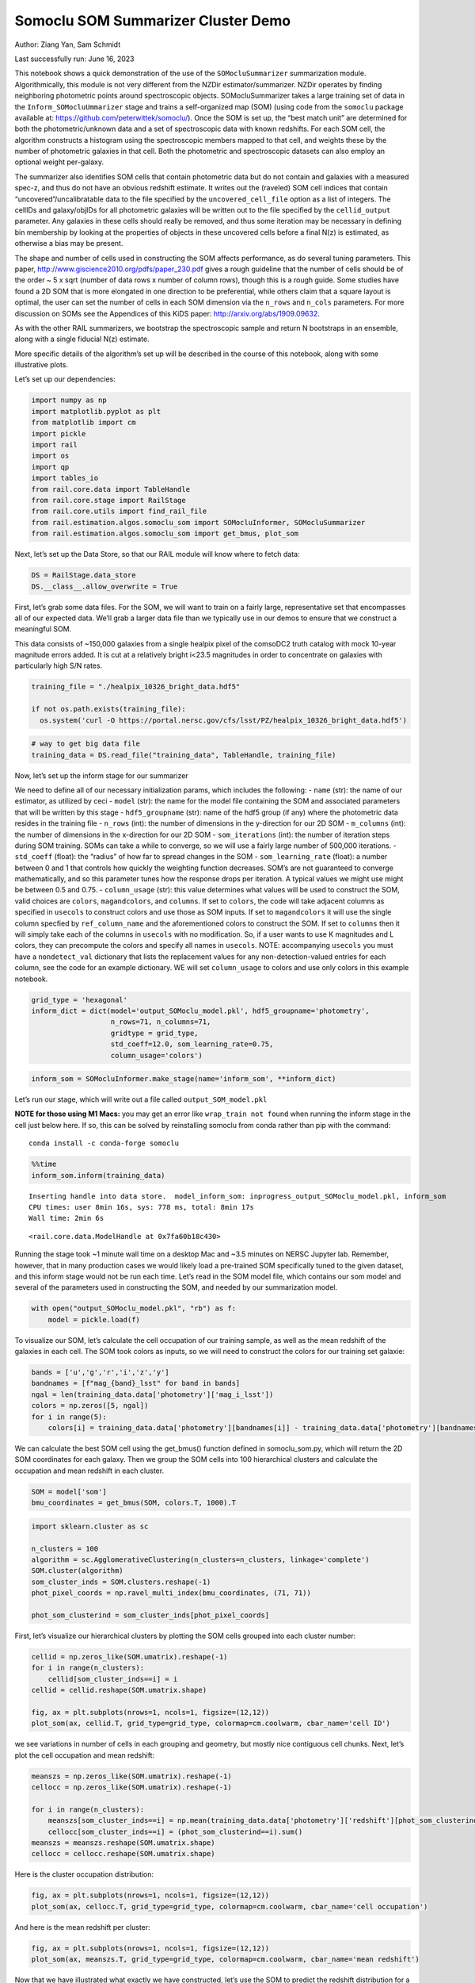 Somoclu SOM Summarizer Cluster Demo
===================================

Author: Ziang Yan, Sam Schmidt

Last successfully run: June 16, 2023

This notebook shows a quick demonstration of the use of the
``SOMocluSummarizer`` summarization module. Algorithmically, this module
is not very different from the NZDir estimator/summarizer. NZDir
operates by finding neighboring photometric points around spectroscopic
objects. SOMocluSummarizer takes a large training set of data in the
``Inform_SOMocluUmmarizer`` stage and trains a self-organized map (SOM)
(using code from the ``somoclu`` package available at:
https://github.com/peterwittek/somoclu/). Once the SOM is set up, the
“best match unit” are determined for both the photometric/unknown data
and a set of spectroscopic data with known redshifts. For each SOM cell,
the algorithm constructs a histogram using the spectroscopic members
mapped to that cell, and weights these by the number of photometric
galaxies in that cell. Both the photometric and spectroscopic datasets
can also employ an optional weight per-galaxy.

The summarizer also identifies SOM cells that contain photometric data
but do not contain and galaxies with a measured spec-z, and thus do not
have an obvious redshift estimate. It writes out the (raveled) SOM cell
indices that contain “uncovered”/uncalibratable data to the file
specified by the ``uncovered_cell_file`` option as a list of integers.
The cellIDs and galaxy/objIDs for all photometric galaxies will be
written out to the file specified by the ``cellid_output`` parameter.
Any galaxies in these cells should really be removed, and thus some
iteration may be necessary in defining bin membership by looking at the
properties of objects in these uncovered cells before a final N(z) is
estimated, as otherwise a bias may be present.

The shape and number of cells used in constructing the SOM affects
performance, as do several tuning parameters. This paper,
http://www.giscience2010.org/pdfs/paper_230.pdf gives a rough guideline
that the number of cells should be of the order ~ 5 x sqrt (number of
data rows x number of column rows), though this is a rough guide. Some
studies have found a 2D SOM that is more elongated in one direction to
be preferential, while others claim that a square layout is optimal, the
user can set the number of cells in each SOM dimension via the
``n_rows`` and ``n_cols`` parameters. For more discussion on SOMs see
the Appendices of this KiDS paper: http://arxiv.org/abs/1909.09632.

As with the other RAIL summarizers, we bootstrap the spectroscopic
sample and return N bootstraps in an ensemble, along with a single
fiducial N(z) estimate.

More specific details of the algorithm’s set up will be described in the
course of this notebook, along with some illustrative plots.

Let’s set up our dependencies:

.. code:: ipython3

    import numpy as np
    import matplotlib.pyplot as plt
    from matplotlib import cm
    import pickle
    import rail
    import os
    import qp
    import tables_io
    from rail.core.data import TableHandle
    from rail.core.stage import RailStage
    from rail.core.utils import find_rail_file
    from rail.estimation.algos.somoclu_som import SOMocluInformer, SOMocluSummarizer
    from rail.estimation.algos.somoclu_som import get_bmus, plot_som

Next, let’s set up the Data Store, so that our RAIL module will know
where to fetch data:

.. code:: ipython3

    DS = RailStage.data_store
    DS.__class__.allow_overwrite = True

First, let’s grab some data files. For the SOM, we will want to train on
a fairly large, representative set that encompasses all of our expected
data. We’ll grab a larger data file than we typically use in our demos
to ensure that we construct a meaningful SOM.

This data consists of ~150,000 galaxies from a single healpix pixel of
the comsoDC2 truth catalog with mock 10-year magnitude errors added. It
is cut at a relatively bright i<23.5 magnitudes in order to concentrate
on galaxies with particularly high S/N rates.

.. code:: ipython3

    training_file = "./healpix_10326_bright_data.hdf5"
    
    if not os.path.exists(training_file):
      os.system('curl -O https://portal.nersc.gov/cfs/lsst/PZ/healpix_10326_bright_data.hdf5')

.. code:: ipython3

    # way to get big data file
    training_data = DS.read_file("training_data", TableHandle, training_file)

Now, let’s set up the inform stage for our summarizer

We need to define all of our necessary initialization params, which
includes the following: - ``name`` (str): the name of our estimator, as
utilized by ceci - ``model`` (str): the name for the model file
containing the SOM and associated parameters that will be written by
this stage - ``hdf5_groupname`` (str): name of the hdf5 group (if any)
where the photometric data resides in the training file - ``n_rows``
(int): the number of dimensions in the y-direction for our 2D SOM -
``m_columns`` (int): the number of dimensions in the x-direction for our
2D SOM - ``som_iterations`` (int): the number of iteration steps during
SOM training. SOMs can take a while to converge, so we will use a fairly
large number of 500,000 iterations. - ``std_coeff`` (float): the
“radius” of how far to spread changes in the SOM - ``som_learning_rate``
(float): a number between 0 and 1 that controls how quickly the
weighting function decreases. SOM’s are not guaranteed to converge
mathematically, and so this parameter tunes how the response drops per
iteration. A typical values we might use might be between 0.5 and 0.75.
- ``column_usage`` (str): this value determines what values will be used
to construct the SOM, valid choices are ``colors``, ``magandcolors``,
and ``columns``. If set to ``colors``, the code will take adjacent
columns as specified in ``usecols`` to construct colors and use those as
SOM inputs. If set to ``magandcolors`` it will use the single column
specfied by ``ref_column_name`` and the aforementioned colors to
construct the SOM. If set to ``columns`` then it will simply take each
of the columns in ``usecols`` with no modification. So, if a user wants
to use K magnitudes and L colors, they can precompute the colors and
specify all names in ``usecols``. NOTE: accompanying ``usecols`` you
must have a ``nondetect_val`` dictionary that lists the replacement
values for any non-detection-valued entries for each column, see the
code for an example dictionary. WE will set ``column_usage`` to colors
and use only colors in this example notebook.

.. code:: ipython3

    grid_type = 'hexagonal'
    inform_dict = dict(model='output_SOMoclu_model.pkl', hdf5_groupname='photometry',
                       n_rows=71, n_columns=71, 
                       gridtype = grid_type,
                       std_coeff=12.0, som_learning_rate=0.75,
                       column_usage='colors')

.. code:: ipython3

    inform_som = SOMocluInformer.make_stage(name='inform_som', **inform_dict)

Let’s run our stage, which will write out a file called
``output_SOM_model.pkl``

**NOTE for those using M1 Macs:** you may get an error like
``wrap_train not found`` when running the inform stage in the cell just
below here. If so, this can be solved by reinstalling somoclu from conda
rather than pip with the command:

::

   conda install -c conda-forge somoclu

.. code:: ipython3

    %%time
    inform_som.inform(training_data)


.. parsed-literal::

    Inserting handle into data store.  model_inform_som: inprogress_output_SOMoclu_model.pkl, inform_som
    CPU times: user 8min 16s, sys: 778 ms, total: 8min 17s
    Wall time: 2min 6s




.. parsed-literal::

    <rail.core.data.ModelHandle at 0x7fa60b18c430>



Running the stage took ~1 minute wall time on a desktop Mac and ~3.5
minutes on NERSC Jupyter lab. Remember, however, that in many production
cases we would likely load a pre-trained SOM specifically tuned to the
given dataset, and this inform stage would not be run each time. Let’s
read in the SOM model file, which contains our som model and several of
the parameters used in constructing the SOM, and needed by our
summarization model.

.. code:: ipython3

    with open("output_SOMoclu_model.pkl", "rb") as f:
        model = pickle.load(f)

To visualize our SOM, let’s calculate the cell occupation of our
training sample, as well as the mean redshift of the galaxies in each
cell. The SOM took colors as inputs, so we will need to construct the
colors for our training set galaxie:

.. code:: ipython3

    bands = ['u','g','r','i','z','y']
    bandnames = [f"mag_{band}_lsst" for band in bands]
    ngal = len(training_data.data['photometry']['mag_i_lsst'])
    colors = np.zeros([5, ngal])
    for i in range(5):
        colors[i] = training_data.data['photometry'][bandnames[i]] - training_data.data['photometry'][bandnames[i+1]]

We can calculate the best SOM cell using the get_bmus() function defined
in somoclu_som.py, which will return the 2D SOM coordinates for each
galaxy. Then we group the SOM cells into 100 hierarchical clusters and
calculate the occupation and mean redshift in each cluster.

.. code:: ipython3

    SOM = model['som']
    bmu_coordinates = get_bmus(SOM, colors.T, 1000).T

.. code:: ipython3

    import sklearn.cluster as sc
    
    n_clusters = 100
    algorithm = sc.AgglomerativeClustering(n_clusters=n_clusters, linkage='complete')
    SOM.cluster(algorithm)
    som_cluster_inds = SOM.clusters.reshape(-1)
    phot_pixel_coords = np.ravel_multi_index(bmu_coordinates, (71, 71))
    
    phot_som_clusterind = som_cluster_inds[phot_pixel_coords]


First, let’s visualize our hierarchical clusters by plotting the SOM
cells grouped into each cluster number:

.. code:: ipython3

    cellid = np.zeros_like(SOM.umatrix).reshape(-1)
    for i in range(n_clusters):
        cellid[som_cluster_inds==i] = i
    cellid = cellid.reshape(SOM.umatrix.shape)
    
    fig, ax = plt.subplots(nrows=1, ncols=1, figsize=(12,12))
    plot_som(ax, cellid.T, grid_type=grid_type, colormap=cm.coolwarm, cbar_name='cell ID')



.. image:: ../../../docs/rendered/estimation_examples/somocluSOMcluster_demo_files/../../../docs/rendered/estimation_examples/somocluSOMcluster_demo_22_0.png


we see variations in number of cells in each grouping and geometry, but
mostly nice contiguous cell chunks. Next, let’s plot the cell occupation
and mean redshift:

.. code:: ipython3

    meanszs = np.zeros_like(SOM.umatrix).reshape(-1)
    cellocc = np.zeros_like(SOM.umatrix).reshape(-1)
    
    for i in range(n_clusters):
        meanszs[som_cluster_inds==i] = np.mean(training_data.data['photometry']['redshift'][phot_som_clusterind==i])
        cellocc[som_cluster_inds==i] = (phot_som_clusterind==i).sum()
    meanszs = meanszs.reshape(SOM.umatrix.shape)
    cellocc = cellocc.reshape(SOM.umatrix.shape)

Here is the cluster occupation distribution:

.. code:: ipython3

    fig, ax = plt.subplots(nrows=1, ncols=1, figsize=(12,12))
    plot_som(ax, cellocc.T, grid_type=grid_type, colormap=cm.coolwarm, cbar_name='cell occupation')



.. image:: ../../../docs/rendered/estimation_examples/somocluSOMcluster_demo_files/../../../docs/rendered/estimation_examples/somocluSOMcluster_demo_26_0.png


And here is the mean redshift per cluster:

.. code:: ipython3

    fig, ax = plt.subplots(nrows=1, ncols=1, figsize=(12,12))
    plot_som(ax, meanszs.T, grid_type=grid_type, colormap=cm.coolwarm, cbar_name='mean redshift')



.. image:: ../../../docs/rendered/estimation_examples/somocluSOMcluster_demo_files/../../../docs/rendered/estimation_examples/somocluSOMcluster_demo_28_0.png


Now that we have illustrated what exactly we have constructed, let’s use
the SOM to predict the redshift distribution for a set of photometric
objects. We will make a simple cut in spectroscopic redshift to create a
compact redshift bin. In more realistic circumstances we would likely be
using color cuts or photometric redshift estimates to define our test
bin(s). We will cut our photometric sample to only include galaxies in
0.5<specz<0.9.

We will need to trim both our spec-z set to i<23.5 to match our trained
SOM:

.. code:: ipython3

    testfile = find_rail_file('examples_data/testdata/test_dc2_training_9816.hdf5')
    data = tables_io.read(testfile)['photometry']
    mask = ((data['redshift'] > 0.2) & (data['redshift']<0.5))
    brightmask = ((mask) & (data['mag_i_lsst']<23.5))
    trim_data = {}
    bright_data = {}
    for key in data.keys():
        trim_data[key] = data[key][mask]
        bright_data[key] = data[key][brightmask]
    trimdict = dict(photometry=trim_data)
    brightdict = dict(photometry=bright_data)
    # add data to data store
    test_data = DS.add_data("tomo_bin", trimdict, TableHandle)
    bright_data = DS.add_data("bright_bin", brightdict, TableHandle)

.. code:: ipython3

    specfile = find_rail_file("examples_data/testdata/test_dc2_validation_9816.hdf5")
    spec_data = tables_io.read(specfile)['photometry']
    smask = (spec_data['mag_i_lsst'] <23.5)
    trim_spec = {}
    for key in spec_data.keys():
        trim_spec[key] = spec_data[key][smask]
    trim_dict = dict(photometry=trim_spec)
    spec_data = DS.add_data("spec_data", trim_dict, TableHandle)

Note that we have removed the ‘photometry’ group, we will specify the
``phot_groupname`` as "" in the parameters below.

As before, let us specify our initialization params for the
SomocluSOMSummarizer stage, including:

-  ``model``: name of the pickled model that we created, in this case
   “output_SOM_model.pkl”
-  ``hdf5_groupname`` (str): hdf5 group for our photometric data (in our
   case "")
-  ``objid_name`` (str): string specifying the name of the ID column, if
   present photom data, will be written out to cellid_output file
-  ``spec_groupname`` (str): hdf5 group for the spectroscopic data
-  ``nzbins`` (int): number of bins to use in our histogram ensemble
-  ``n_clusters`` (int): number of hierarchical clusters
-  ``nsamples`` (int): number of bootstrap samples to generate
-  ``output`` (str): name of the output qp file with N samples
-  ``single_NZ`` (str): name of the qp file with fiducial distribution
-  ``uncovered_cell_file`` (str): name of hdf5 file containing a list of
   all of the cells with phot data but no spec-z objects: photometric
   objects in these cells will *not* be accounted for in the final N(z),
   and should really be removed from the sample before running the
   summarizer. Note that we return a single integer that is constructed
   from the pairs of SOM cell indices via
   ``np.ravel_multi_index``\ (indices).

Now let’s initialize and run the summarizer. One feature of the SOM: if
any SOM cells contain photometric data but do not contain any redshifts
values in the spectroscopic set, then no reasonable redshift estimate
for those objects is defined, and they are skipped. The method currently
prints the indices of uncovered cells, we may modify the algorithm to
actually output the uncovered galaxies in a separate file in the future.

Let’s open the fiducial N(z) file, plot it, and see how it looks, and
compare it to the true tomographic bin file:

.. code:: ipython3

    summ_dict = dict(model="output_SOMoclu_model.pkl", hdf5_groupname='photometry',
                     spec_groupname='photometry', nzbins=101, nsamples=25,
                     output='SOM_ensemble.hdf5', single_NZ='fiducial_SOMoclu_NZ.hdf5',
                     uncovered_cell_file='all_uncovered_cells.hdf5',
                     objid_name='id',
                     cellid_output='output_cellIDs.hdf5')
    som_summarizer = SOMocluSummarizer.make_stage(name='SOMoclu_summarizer', **summ_dict)    
    som_summarizer.summarize(test_data, spec_data)


.. parsed-literal::

    Inserting handle into data store.  model: output_SOMoclu_model.pkl, SOMoclu_summarizer
    Warning: number of clusters is not provided. The SOM will NOT be grouped into clusters.
    Process 0 running summarizer on chunk 0 - 1545
    Inserting handle into data store.  cellid_output_SOMoclu_summarizer: inprogress_output_cellIDs.hdf5, SOMoclu_summarizer
    the following clusters contain photometric data but not spectroscopic data:
    {3584, 1, 1536, 2051, 1027, 3075, 2054, 7, 3080, 4105, 9, 3590, 12, 13, 1036, 1542, 2578, 3604, 3605, 537, 1563, 1052, 3614, 31, 1057, 546, 4643, 36, 1572, 38, 3620, 3622, 555, 3115, 2093, 3628, 1071, 560, 50, 2098, 565, 1590, 570, 2107, 1090, 2115, 579, 1606, 585, 588, 2125, 1100, 4176, 1617, 1619, 85, 1626, 91, 4188, 1627, 3677, 3680, 3171, 2149, 1126, 2151, 2663, 3175, 1637, 1638, 621, 2158, 1648, 625, 628, 2165, 123, 3196, 1659, 3708, 3200, 1666, 4227, 2691, 1667, 1161, 1673, 141, 655, 1685, 3222, 1687, 3736, 1689, 2205, 2206, 4768, 1697, 169, 2732, 173, 685, 688, 2225, 178, 2227, 691, 1202, 1712, 1716, 1719, 1721, 187, 1728, 1734, 1226, 2251, 3788, 2255, 208, 4305, 2258, 210, 724, 725, 726, 1231, 1749, 2266, 1757, 3296, 1762, 1251, 1254, 231, 1766, 1257, 235, 2284, 2285, 747, 748, 241, 2290, 753, 3314, 245, 1778, 1271, 1781, 1784, 4347, 1787, 2301, 1788, 1790, 2304, 1282, 1286, 3335, 1799, 2324, 791, 1816, 283, 3867, 3869, 802, 2339, 292, 1827, 1829, 1834, 1835, 1324, 814, 1839, 816, 817, 2867, 1846, 3897, 1849, 2881, 2370, 2371, 1857, 839, 4425, 330, 3915, 2380, 334, 2382, 1358, 849, 850, 339, 1872, 1367, 344, 3931, 2396, 860, 3428, 1894, 4967, 1384, 873, 1899, 879, 2416, 3440, 882, 2932, 3448, 900, 389, 903, 904, 393, 2442, 2951, 1416, 2957, 1927, 1931, 401, 915, 1940, 405, 1943, 2970, 411, 922, 1436, 1948, 419, 1956, 421, 4008, 426, 428, 3505, 4018, 1973, 442, 958, 2497, 963, 1988, 453, 1478, 455, 457, 971, 1484, 3021, 3533, 976, 2002, 2004, 1493, 3031, 983, 3035, 2014, 992, 3554, 2018, 2532, 999, 1512, 2023, 1515, 493, 1006, 496, 1009, 498, 4085, 2039, 509, 511}
    516 out of 5041 have usable data
    Inserting handle into data store.  output_SOMoclu_summarizer: inprogress_SOM_ensemble.hdf5, SOMoclu_summarizer
    Inserting handle into data store.  single_NZ_SOMoclu_summarizer: inprogress_fiducial_SOMoclu_NZ.hdf5, SOMoclu_summarizer
    Inserting handle into data store.  uncovered_cluster_file_SOMoclu_summarizer: inprogress_uncovered_cluster_file_SOMoclu_summarizer, SOMoclu_summarizer


.. parsed-literal::

    NOTE/WARNING: Expected output file uncovered_cluster_file_SOMoclu_summarizer was not generated.




.. parsed-literal::

    <rail.core.data.QPHandle at 0x7fa5a9e0ba60>



.. code:: ipython3

    fid_ens = qp.read("fiducial_SOMoclu_NZ.hdf5")

.. code:: ipython3

    def get_cont_hist(data, bins):
        hist, bin_edge = np.histogram(data, bins=bins, density=True)
        return hist, (bin_edge[1:]+bin_edge[:-1])/2

.. code:: ipython3

    test_nz_hist, zbin = get_cont_hist(test_data.data['photometry']['redshift'], np.linspace(0,3,101))
    som_nz_hist = np.squeeze(fid_ens.pdf(zbin))

Now we try to group SOM cells together with hierarchical clustering
method. To do this, we simply specify ``n_cluster`` in the input dict.
We want to test how many hierarchical clusters are optimal for the
redshift calibration task. We evaluate the performance by three values:
the difference between mean redshifts of the phot and spec catalog; the
difference between standard deviations; the ratio between effective
number density of represented photometric sources and the whole
photometric sample.

.. code:: ipython3

    n_clusterss = np.array([50, 100, 200, 500, 1000, 1500, 2000, 3000, 4000, 71*71])
    true_full_mean = np.mean(test_data.data['photometry']['redshift'])
    true_full_std = np.std(test_data.data['photometry']['redshift'])
    mu_diff = np.zeros(n_clusterss.size)
    means_diff = np.zeros((n_clusterss.size, 25))
    
    std_diff_mean = np.zeros(n_clusterss.size)
    neff_p_to_neff = np.zeros(n_clusterss.size)
    std_diff = np.zeros((n_clusterss.size, 25))
    for i, n_clusters in enumerate(n_clusterss):
        summ_dict = dict(model="output_SOMoclu_model.pkl", hdf5_groupname='photometry',
                     spec_groupname='photometry', nzbins=101, nsamples=25,
                     output='SOM_ensemble.hdf5', single_NZ='fiducial_SOMoclu_NZ.hdf5',
                     n_clusters=n_clusters,
                     uncovered_cell_file='all_uncovered_cells.hdf5',
                     objid_name='id',
                     cellid_output='output_cellIDs.hdf5')
        som_summarizer = SOMocluSummarizer.make_stage(name='SOMoclu_summarizer', **summ_dict)    
        som_summarizer.summarize(test_data, spec_data)
        
        full_ens = qp.read("SOM_ensemble.hdf5")
        full_means = full_ens.mean().flatten()
        full_stds = full_ens.std().flatten()
        
        # mean and width of bootstraps
        mu_diff[i] = np.mean(full_means) - true_full_mean
        means_diff[i] = full_means - true_full_mean
        
        std_diff_mean[i] = np.mean(full_stds) - true_full_std
        std_diff[i] = full_stds - true_full_std
        neff_p_to_neff[i] = som_summarizer.neff_p_to_neff
        full_sig = np.std(full_means)
        



.. parsed-literal::

    Process 0 running summarizer on chunk 0 - 1545
    Inserting handle into data store.  cellid_output_SOMoclu_summarizer: inprogress_output_cellIDs.hdf5, SOMoclu_summarizer
    the following clusters contain photometric data but not spectroscopic data:
    set()
    27 out of 50 have usable data
    Inserting handle into data store.  output_SOMoclu_summarizer: inprogress_SOM_ensemble.hdf5, SOMoclu_summarizer
    Inserting handle into data store.  single_NZ_SOMoclu_summarizer: inprogress_fiducial_SOMoclu_NZ.hdf5, SOMoclu_summarizer
    Inserting handle into data store.  uncovered_cluster_file_SOMoclu_summarizer: inprogress_uncovered_cluster_file_SOMoclu_summarizer, SOMoclu_summarizer


.. parsed-literal::

    NOTE/WARNING: Expected output file uncovered_cluster_file_SOMoclu_summarizer was not generated.


.. parsed-literal::

    Process 0 running summarizer on chunk 0 - 1545
    Inserting handle into data store.  cellid_output_SOMoclu_summarizer: inprogress_output_cellIDs.hdf5, SOMoclu_summarizer
    the following clusters contain photometric data but not spectroscopic data:
    {89}
    44 out of 100 have usable data
    Inserting handle into data store.  output_SOMoclu_summarizer: inprogress_SOM_ensemble.hdf5, SOMoclu_summarizer
    Inserting handle into data store.  single_NZ_SOMoclu_summarizer: inprogress_fiducial_SOMoclu_NZ.hdf5, SOMoclu_summarizer
    Inserting handle into data store.  uncovered_cluster_file_SOMoclu_summarizer: inprogress_uncovered_cluster_file_SOMoclu_summarizer, SOMoclu_summarizer


.. parsed-literal::

    NOTE/WARNING: Expected output file uncovered_cluster_file_SOMoclu_summarizer was not generated.


.. parsed-literal::

    Process 0 running summarizer on chunk 0 - 1545
    Inserting handle into data store.  cellid_output_SOMoclu_summarizer: inprogress_output_cellIDs.hdf5, SOMoclu_summarizer
    the following clusters contain photometric data but not spectroscopic data:
    {179}
    82 out of 200 have usable data
    Inserting handle into data store.  output_SOMoclu_summarizer: inprogress_SOM_ensemble.hdf5, SOMoclu_summarizer
    Inserting handle into data store.  single_NZ_SOMoclu_summarizer: inprogress_fiducial_SOMoclu_NZ.hdf5, SOMoclu_summarizer
    Inserting handle into data store.  uncovered_cluster_file_SOMoclu_summarizer: inprogress_uncovered_cluster_file_SOMoclu_summarizer, SOMoclu_summarizer


.. parsed-literal::

    NOTE/WARNING: Expected output file uncovered_cluster_file_SOMoclu_summarizer was not generated.


.. parsed-literal::

    Process 0 running summarizer on chunk 0 - 1545
    Inserting handle into data store.  cellid_output_SOMoclu_summarizer: inprogress_output_cellIDs.hdf5, SOMoclu_summarizer
    the following clusters contain photometric data but not spectroscopic data:
    {359}
    172 out of 500 have usable data
    Inserting handle into data store.  output_SOMoclu_summarizer: inprogress_SOM_ensemble.hdf5, SOMoclu_summarizer
    Inserting handle into data store.  single_NZ_SOMoclu_summarizer: inprogress_fiducial_SOMoclu_NZ.hdf5, SOMoclu_summarizer
    Inserting handle into data store.  uncovered_cluster_file_SOMoclu_summarizer: inprogress_uncovered_cluster_file_SOMoclu_summarizer, SOMoclu_summarizer


.. parsed-literal::

    NOTE/WARNING: Expected output file uncovered_cluster_file_SOMoclu_summarizer was not generated.


.. parsed-literal::

    Process 0 running summarizer on chunk 0 - 1545
    Inserting handle into data store.  cellid_output_SOMoclu_summarizer: inprogress_output_cellIDs.hdf5, SOMoclu_summarizer
    the following clusters contain photometric data but not spectroscopic data:
    {738, 99, 573, 994, 542, 999, 623, 719, 949, 758, 509, 382, 286}
    307 out of 1000 have usable data
    Inserting handle into data store.  output_SOMoclu_summarizer: inprogress_SOM_ensemble.hdf5, SOMoclu_summarizer
    Inserting handle into data store.  single_NZ_SOMoclu_summarizer: inprogress_fiducial_SOMoclu_NZ.hdf5, SOMoclu_summarizer
    Inserting handle into data store.  uncovered_cluster_file_SOMoclu_summarizer: inprogress_uncovered_cluster_file_SOMoclu_summarizer, SOMoclu_summarizer


.. parsed-literal::

    NOTE/WARNING: Expected output file uncovered_cluster_file_SOMoclu_summarizer was not generated.


.. parsed-literal::

    Process 0 running summarizer on chunk 0 - 1545
    Inserting handle into data store.  cellid_output_SOMoclu_summarizer: inprogress_output_cellIDs.hdf5, SOMoclu_summarizer
    the following clusters contain photometric data but not spectroscopic data:
    {1280, 1286, 1418, 1294, 1181, 1439, 800, 1448, 1325, 46, 691, 949, 573, 1470, 581, 974, 1490, 1109, 1493, 602, 1247, 738, 994, 999, 1258, 500, 758, 1276, 637}
    392 out of 1500 have usable data
    Inserting handle into data store.  output_SOMoclu_summarizer: inprogress_SOM_ensemble.hdf5, SOMoclu_summarizer
    Inserting handle into data store.  single_NZ_SOMoclu_summarizer: inprogress_fiducial_SOMoclu_NZ.hdf5, SOMoclu_summarizer
    Inserting handle into data store.  uncovered_cluster_file_SOMoclu_summarizer: inprogress_uncovered_cluster_file_SOMoclu_summarizer, SOMoclu_summarizer


.. parsed-literal::

    NOTE/WARNING: Expected output file uncovered_cluster_file_SOMoclu_summarizer was not generated.


.. parsed-literal::

    Process 0 running summarizer on chunk 0 - 1545
    Inserting handle into data store.  cellid_output_SOMoclu_summarizer: inprogress_output_cellIDs.hdf5, SOMoclu_summarizer
    the following clusters contain photometric data but not spectroscopic data:
    {1280, 768, 769, 1286, 1542, 646, 1418, 396, 1294, 1807, 1936, 658, 276, 919, 666, 1948, 30, 1439, 416, 1695, 290, 547, 672, 1788, 1823, 172, 1325, 1844, 1589, 1591, 1847, 953, 318, 1470, 1601, 963, 70, 590, 974, 210, 1490, 723, 213, 1493, 857, 602, 988, 605, 1758, 1247, 738, 1891, 1510, 999, 1258, 1899, 1517, 878, 496, 1524, 1909, 247, 1656, 1529, 1276, 765}
    443 out of 2000 have usable data
    Inserting handle into data store.  output_SOMoclu_summarizer: inprogress_SOM_ensemble.hdf5, SOMoclu_summarizer
    Inserting handle into data store.  single_NZ_SOMoclu_summarizer: inprogress_fiducial_SOMoclu_NZ.hdf5, SOMoclu_summarizer
    Inserting handle into data store.  uncovered_cluster_file_SOMoclu_summarizer: inprogress_uncovered_cluster_file_SOMoclu_summarizer, SOMoclu_summarizer


.. parsed-literal::

    NOTE/WARNING: Expected output file uncovered_cluster_file_SOMoclu_summarizer was not generated.


.. parsed-literal::

    Process 0 running summarizer on chunk 0 - 1545
    Inserting handle into data store.  cellid_output_SOMoclu_summarizer: inprogress_output_cellIDs.hdf5, SOMoclu_summarizer
    the following clusters contain photometric data but not spectroscopic data:
    {2566, 11, 17, 2067, 22, 535, 2073, 1050, 1052, 2087, 1576, 44, 562, 1591, 2105, 79, 87, 1624, 2649, 2653, 1630, 1633, 2663, 618, 118, 1142, 120, 2681, 1143, 1656, 1170, 2198, 1175, 1687, 2206, 165, 2726, 2216, 2735, 2225, 689, 696, 1722, 191, 2244, 200, 2255, 2258, 218, 1246, 1247, 2274, 2786, 2279, 1768, 233, 1258, 1267, 761, 1788, 1278, 768, 1286, 777, 1801, 2320, 273, 2324, 280, 794, 283, 1311, 800, 1823, 1827, 2343, 1322, 300, 1326, 2867, 1844, 310, 1847, 314, 2874, 319, 320, 2880, 322, 2881, 847, 1359, 851, 2388, 2900, 344, 2392, 1369, 2908, 1378, 1891, 1383, 1387, 1899, 2414, 2932, 1911, 376, 892, 903, 2951, 1416, 2954, 2957, 921, 410, 2970, 1435, 1948, 1452, 438, 2998, 2490, 954, 1470, 2497, 2501, 967, 2504, 2506, 459, 2510, 2516, 1493, 2520, 1502, 481, 999, 1517, 1011, 501, 2039, 1016, 1529, 1020}
    501 out of 3000 have usable data
    Inserting handle into data store.  output_SOMoclu_summarizer: inprogress_SOM_ensemble.hdf5, SOMoclu_summarizer
    Inserting handle into data store.  single_NZ_SOMoclu_summarizer: inprogress_fiducial_SOMoclu_NZ.hdf5, SOMoclu_summarizer
    Inserting handle into data store.  uncovered_cluster_file_SOMoclu_summarizer: inprogress_uncovered_cluster_file_SOMoclu_summarizer, SOMoclu_summarizer


.. parsed-literal::

    NOTE/WARNING: Expected output file uncovered_cluster_file_SOMoclu_summarizer was not generated.


.. parsed-literal::

    Process 0 running summarizer on chunk 0 - 1545
    Inserting handle into data store.  cellid_output_SOMoclu_summarizer: inprogress_output_cellIDs.hdf5, SOMoclu_summarizer
    the following clusters contain photometric data but not spectroscopic data:
    {2048, 1536, 2051, 2052, 3075, 2566, 3590, 3080, 521, 3085, 15, 17, 18, 3604, 3605, 2073, 1057, 548, 1572, 3621, 3620, 40, 3622, 1576, 3115, 3628, 48, 2098, 1075, 3634, 3128, 571, 66, 1090, 1093, 1606, 1607, 585, 77, 3664, 1617, 1107, 3670, 2649, 3677, 3680, 1121, 3170, 99, 3171, 1633, 1635, 2663, 2152, 105, 3175, 1131, 1637, 1638, 3691, 3693, 1136, 1649, 1141, 1142, 119, 3196, 125, 3708, 3200, 130, 2691, 1667, 3716, 1671, 1161, 1673, 3212, 655, 1680, 145, 1169, 1172, 3222, 1687, 1178, 2206, 3745, 1699, 164, 1193, 1709, 2735, 1712, 2225, 2227, 1715, 3254, 2744, 1721, 1722, 3262, 3788, 2255, 2258, 2770, 1748, 1749, 1757, 1247, 3296, 1759, 2786, 3298, 1254, 2279, 1766, 1258, 2283, 1772, 241, 3314, 1781, 3320, 1784, 3835, 1790, 257, 262, 3334, 3335, 1286, 1799, 779, 1801, 2320, 2321, 2324, 3864, 1818, 3869, 286, 1829, 1832, 811, 3372, 1835, 1326, 3375, 1839, 2867, 3379, 311, 3897, 826, 2874, 1340, 2880, 2881, 2371, 3396, 3910, 3915, 2380, 845, 847, 1359, 850, 1362, 2900, 2392, 1369, 347, 2908, 3931, 1378, 3428, 1894, 1383, 1387, 1899, 3440, 882, 883, 2932, 3448, 3973, 903, 2951, 1416, 2954, 1927, 2957, 3470, 911, 3981, 1940, 1943, 2970, 1435, 1948, 928, 1956, 1452, 1968, 945, 3505, 1969, 1973, 2490, 1470, 2497, 963, 1988, 3525, 967, 2504, 2506, 3018, 971, 461, 3021, 1484, 3533, 2516, 1493, 3031, 1498, 3035, 988, 477, 3554, 1508, 3557, 998, 999, 1515, 1006, 2544, 498, 3576, 3577, 1019, 509}
    516 out of 4000 have usable data
    Inserting handle into data store.  output_SOMoclu_summarizer: inprogress_SOM_ensemble.hdf5, SOMoclu_summarizer
    Inserting handle into data store.  single_NZ_SOMoclu_summarizer: inprogress_fiducial_SOMoclu_NZ.hdf5, SOMoclu_summarizer
    Inserting handle into data store.  uncovered_cluster_file_SOMoclu_summarizer: inprogress_uncovered_cluster_file_SOMoclu_summarizer, SOMoclu_summarizer


.. parsed-literal::

    NOTE/WARNING: Expected output file uncovered_cluster_file_SOMoclu_summarizer was not generated.


.. parsed-literal::

    Process 0 running summarizer on chunk 0 - 1545
    Inserting handle into data store.  cellid_output_SOMoclu_summarizer: inprogress_output_cellIDs.hdf5, SOMoclu_summarizer
    the following clusters contain photometric data but not spectroscopic data:
    {3584, 1, 1536, 2051, 1027, 3075, 2054, 7, 3080, 4105, 9, 3590, 12, 13, 1036, 1542, 2578, 3604, 3605, 537, 1563, 1052, 3614, 31, 1057, 546, 4643, 36, 1572, 38, 3620, 3622, 555, 3115, 2093, 3628, 1071, 560, 50, 2098, 565, 1590, 570, 2107, 1090, 2115, 579, 1606, 585, 588, 2125, 1100, 4176, 1617, 1619, 85, 1626, 91, 4188, 1627, 3677, 3680, 3171, 2149, 1126, 2151, 2663, 3175, 1637, 1638, 621, 2158, 1648, 625, 628, 2165, 123, 3196, 1659, 3708, 3200, 1666, 4227, 2691, 1667, 1161, 1673, 141, 655, 1685, 3222, 1687, 3736, 1689, 2205, 2206, 4768, 1697, 169, 2732, 173, 685, 688, 2225, 178, 2227, 691, 1202, 1712, 1716, 1719, 1721, 187, 1728, 1734, 1226, 2251, 3788, 2255, 208, 4305, 2258, 210, 724, 725, 726, 1231, 1749, 2266, 1757, 3296, 1762, 1251, 1254, 231, 1766, 1257, 235, 2284, 2285, 747, 748, 241, 2290, 753, 3314, 245, 1778, 1271, 1781, 1784, 4347, 1787, 2301, 1788, 1790, 2304, 1282, 1286, 3335, 1799, 2324, 791, 1816, 283, 3867, 3869, 802, 2339, 292, 1827, 1829, 1834, 1835, 1324, 814, 1839, 816, 817, 2867, 1846, 3897, 1849, 2881, 2370, 2371, 1857, 839, 4425, 330, 3915, 2380, 334, 2382, 1358, 849, 850, 339, 1872, 1367, 344, 3931, 2396, 860, 3428, 1894, 4967, 1384, 873, 1899, 879, 2416, 3440, 882, 2932, 3448, 900, 389, 903, 904, 393, 2442, 2951, 1416, 2957, 1927, 1931, 401, 915, 1940, 405, 1943, 2970, 411, 922, 1436, 1948, 419, 1956, 421, 4008, 426, 428, 3505, 4018, 1973, 442, 958, 2497, 963, 1988, 453, 1478, 455, 457, 971, 1484, 3021, 3533, 976, 2002, 2004, 1493, 3031, 983, 3035, 2014, 992, 3554, 2018, 2532, 999, 1512, 2023, 1515, 493, 1006, 496, 1009, 498, 4085, 2039, 509, 511}
    516 out of 5041 have usable data
    Inserting handle into data store.  output_SOMoclu_summarizer: inprogress_SOM_ensemble.hdf5, SOMoclu_summarizer
    Inserting handle into data store.  single_NZ_SOMoclu_summarizer: inprogress_fiducial_SOMoclu_NZ.hdf5, SOMoclu_summarizer
    Inserting handle into data store.  uncovered_cluster_file_SOMoclu_summarizer: inprogress_uncovered_cluster_file_SOMoclu_summarizer, SOMoclu_summarizer


.. parsed-literal::

    NOTE/WARNING: Expected output file uncovered_cluster_file_SOMoclu_summarizer was not generated.


.. code:: ipython3

    fig, axes = plt.subplots(ncols=3, nrows=1, figsize=(20,5))
    
    for i in range(25):
        axes[0].plot(n_clusterss, means_diff.T[i], lw=0.2, color='C1')
    axes[0].plot(n_clusterss, mu_diff, lw=1, color='k')
    axes[0].axhline(0,1,0)
    axes[0].set_xlabel('Number of clusters')
    axes[0].set_ylabel(r'$\left\langle z \right\rangle - \left\langle z \right\rangle_{\mathrm{true}}$')
    
    for i in range(25):
        axes[1].plot(n_clusterss, std_diff.T[i], lw=0.2, color='C1')
    axes[1].plot(n_clusterss, std_diff_mean, lw=1, color='k')
    axes[1].axhline(0,1,0)
    
    axes[1].set_xlabel('Number of clusters')
    axes[1].set_ylabel(r'$\mathrm{std}(z) - \mathrm{std}(z)_{\mathrm{true}}$')
    
    
    axes[2].plot(n_clusterss, neff_p_to_neff*100, lw=1, color='k')
    
    axes[2].set_xlabel('Number of clusters')
    axes[2].set_ylabel(r'$n_{\mathrm{eff}}\'/n_{\mathrm{eff}}$(%)')




.. parsed-literal::

    Text(0, 0.5, "$n_{\\mathrm{eff}}\\'/n_{\\mathrm{eff}}$(%)")




.. image:: ../../../docs/rendered/estimation_examples/somocluSOMcluster_demo_files/../../../docs/rendered/estimation_examples/somocluSOMcluster_demo_41_1.png


From the three plots above, we can see that when n_cluster>1000, the
redshift bias is within ~0.01 and the difference in standard deviation
does not change significantly, but the effective number density
continues to decrease. This is because when we have more clusters, the
risk that a cluster does not contain a spectroscopic source becomes
higher. Therefore, we might choose ~1000 clusters for the calibration in
this practice, so that we can keep as many galaxies as possible while
minimize the bias in average and standard deviation of galaxy redshifts.

.. code:: ipython3

    summ_dict = dict(model="output_SOMoclu_model.pkl", hdf5_groupname='photometry',
                     spec_groupname='photometry', nzbins=101, nsamples=25,
                     output='SOM_ensemble.hdf5', single_NZ='fiducial_SOMoclu_NZ.hdf5',
                     n_clusters=1000,
                     uncovered_cell_file='all_uncovered_cells.hdf5',
                     objid_name='id',
                     cellid_output='output_cellIDs.hdf5')
    
    som_summarizer = SOMocluSummarizer.make_stage(name='SOMoclu_summarizer', **summ_dict)
    som_summarizer.summarize(test_data, spec_data)
    
    test_nz_hist, zbin = get_cont_hist(test_data.data['photometry']['redshift'], np.linspace(0,3,101))
    som_nz_hist = np.squeeze(fid_ens.pdf(zbin))


.. parsed-literal::

    Process 0 running summarizer on chunk 0 - 1545
    Inserting handle into data store.  cellid_output_SOMoclu_summarizer: inprogress_output_cellIDs.hdf5, SOMoclu_summarizer
    the following clusters contain photometric data but not spectroscopic data:
    {738, 99, 573, 994, 542, 999, 623, 719, 949, 758, 509, 382, 286}
    307 out of 1000 have usable data
    Inserting handle into data store.  output_SOMoclu_summarizer: inprogress_SOM_ensemble.hdf5, SOMoclu_summarizer
    Inserting handle into data store.  single_NZ_SOMoclu_summarizer: inprogress_fiducial_SOMoclu_NZ.hdf5, SOMoclu_summarizer
    Inserting handle into data store.  uncovered_cluster_file_SOMoclu_summarizer: inprogress_uncovered_cluster_file_SOMoclu_summarizer, SOMoclu_summarizer


.. parsed-literal::

    NOTE/WARNING: Expected output file uncovered_cluster_file_SOMoclu_summarizer was not generated.


.. code:: ipython3

    fig, ax = plt.subplots(1,1, figsize=(12,8))
    ax.set_xlabel("redshift", fontsize=15)
    ax.set_ylabel("N(z)", fontsize=15)
    ax.plot(zbin, test_nz_hist, label='True N(z)')
    ax.plot(zbin, som_nz_hist, label='SOM N(z)')
    plt.legend()




.. parsed-literal::

    <matplotlib.legend.Legend at 0x7fa5a9853520>




.. image:: ../../../docs/rendered/estimation_examples/somocluSOMcluster_demo_files/../../../docs/rendered/estimation_examples/somocluSOMcluster_demo_44_1.png


Seems fine, roughly the correct redshift range for the lower redshift
peak, but a few secondary peaks at large z tail. What if we try the
bright dataset that we made?

.. code:: ipython3

    bright_dict = dict(model="output_SOMoclu_model.pkl", hdf5_groupname='photometry',
                       spec_groupname='photometry', nzbins=101, nsamples=25,
                       output='BRIGHT_SOMoclu_ensemble.hdf5', single_NZ='BRIGHT_fiducial_SOMoclu_NZ.hdf5',
                       uncovered_cell_file="BRIGHT_uncovered_cells.hdf5",
                       n_clusters=1000,
                       objid_name='id',
                       cellid_output='BRIGHT_output_cellIDs.hdf5')
    bright_summarizer = SOMocluSummarizer.make_stage(name='bright_summarizer', **bright_dict)

.. code:: ipython3

    bright_summarizer.summarize(bright_data, spec_data)


.. parsed-literal::

    Process 0 running summarizer on chunk 0 - 645
    Inserting handle into data store.  cellid_output_bright_summarizer: inprogress_BRIGHT_output_cellIDs.hdf5, bright_summarizer
    the following clusters contain photometric data but not spectroscopic data:
    {994, 99, 542, 999, 623, 949, 382, 286}
    230 out of 1000 have usable data
    Inserting handle into data store.  output_bright_summarizer: inprogress_BRIGHT_SOMoclu_ensemble.hdf5, bright_summarizer
    Inserting handle into data store.  single_NZ_bright_summarizer: inprogress_BRIGHT_fiducial_SOMoclu_NZ.hdf5, bright_summarizer
    Inserting handle into data store.  uncovered_cluster_file_bright_summarizer: inprogress_uncovered_cluster_file_bright_summarizer, bright_summarizer


.. parsed-literal::

    NOTE/WARNING: Expected output file uncovered_cluster_file_bright_summarizer was not generated.




.. parsed-literal::

    <rail.core.data.QPHandle at 0x7fa5a97ff790>



.. code:: ipython3

    bright_fid_ens = qp.read("BRIGHT_fiducial_SOMoclu_NZ.hdf5")

.. code:: ipython3

    bright_nz_hist, zbin = get_cont_hist(bright_data.data['photometry']['redshift'], np.linspace(0,3,101))
    bright_som_nz_hist = np.squeeze(bright_fid_ens.pdf(zbin))

.. code:: ipython3

    fig, ax = plt.subplots(1,1, figsize=(12,8))
    ax.set_xlabel("redshift", fontsize=15)
    ax.set_ylabel("N(z)", fontsize=15)
    ax.plot(zbin, bright_nz_hist, label='True N(z), bright')
    ax.plot(zbin, bright_som_nz_hist, label='SOM N(z), bright')
    plt.legend()




.. parsed-literal::

    <matplotlib.legend.Legend at 0x7fa5a97ffca0>




.. image:: ../../../docs/rendered/estimation_examples/somocluSOMcluster_demo_files/../../../docs/rendered/estimation_examples/somocluSOMcluster_demo_50_1.png


Looks better, we’ve eliminated the secondary peak. Now, SOMs are a bit
touchy to train, and are highly dependent on the dataset used to train
them. This demo used a relatively small dataset (~150,000 DC2 galaxies
from one healpix pixel) to train the SOM, and even smaller photometric
and spectroscopic datasets of 10,000 and 20,000 galaxies. We should
expect slightly better results with more data, at least in cells where
the spectroscopic data is representative.

However, there is a caveat that SOMs are not guaranteed to converge, and
are very sensitive to both the input data and tunable parameters of the
model. So, users should do some verification tests before trusting the
SOM is going to give accurate results.

Finally, let’s load up our bootstrap ensembles and overplot N(z) of
bootstrap samples:

.. code:: ipython3

    boot_ens = qp.read("BRIGHT_SOMoclu_ensemble.hdf5")

.. code:: ipython3

    fig, ax=plt.subplots(1,1,figsize=(12, 8))
    ax.set_xlim((0,1))
    ax.set_xlabel("redshift", fontsize=15)
    ax.set_ylabel("bootstrap N(z)", fontsize=15)
    ax.legend(loc='upper right', fontsize=13);
    
    ax.plot(zbin, bright_nz_hist, label='True N(z), bright', color='C1', zorder=1)
    ax.plot(zbin, bright_som_nz_hist, label='SOM mean N(z), bright', color='k', zorder=2)
    
    for i in range(boot_ens.npdf):
        #ax = plt.subplot(2,3,i+1)
        pdf = np.squeeze(boot_ens[i].pdf(zbin))
        if i == 0:        
            ax.plot(zbin, pdf, color='C2',zorder=0, alpha=0.5, label='SOM bootstrap N(z) samples, bright')
        else:
            ax.plot(zbin, pdf, color='C2',zorder=0, alpha=0.5)
        #boot_ens[i].plot_native(axes=ax, label=f'SOM bootstrap {i}')
    plt.legend(fontsize=15)


.. parsed-literal::

    No artists with labels found to put in legend.  Note that artists whose label start with an underscore are ignored when legend() is called with no argument.




.. parsed-literal::

    <matplotlib.legend.Legend at 0x7fa5a9e91750>




.. image:: ../../../docs/rendered/estimation_examples/somocluSOMcluster_demo_files/../../../docs/rendered/estimation_examples/somocluSOMcluster_demo_54_2.png


quantitative metrics
--------------------

Let’s look at how we’ve done at estimating the mean redshift and “width”
(via standard deviation) of our tomographic bin compared to the true
redshift and “width” for both our “full” sample and “bright” i<23.5
samples. We will plot the mean and std dev for the full and bright
distributions compared to the true mean and width, and show the Gaussian
uncertainty approximation given the scatter in the bootstraps for the
mean:

.. code:: ipython3

    from scipy.stats import norm

.. code:: ipython3

    full_ens = qp.read("SOM_ensemble.hdf5")
    full_means = full_ens.mean().flatten()
    full_stds = full_ens.std().flatten()
    true_full_mean = np.mean(test_data.data['photometry']['redshift'])
    true_full_std = np.std(test_data.data['photometry']['redshift'])
    # mean and width of bootstraps
    full_mu = np.mean(full_means)
    full_sig = np.std(full_means)
    full_norm = norm(loc=full_mu, scale=full_sig)
    grid = np.linspace(0, .7, 301)
    full_uncert = full_norm.pdf(grid)*2.51*full_sig

Let’s check the accuracy and precision of mean readshift:

.. code:: ipython3

    print("The mean redshift of the SOM ensemble is: "+str(round(np.mean(full_means),4)) + '+-' + str(round(np.std(full_means),4)))
    print("The mean redshift of the real data is: "+str(round(true_full_mean,4)))
    print("The bias of mean redshift is:"+str(round(np.mean(full_means)-true_full_mean,4)) + '+-' + str(round(np.std(full_means),4)))


.. parsed-literal::

    The mean redshift of the SOM ensemble is: 0.3634+-0.0041
    The mean redshift of the real data is: 0.3547
    The bias of mean redshift is:0.0087+-0.0041


.. code:: ipython3

    bright_means = boot_ens.mean().flatten()
    bright_stds = boot_ens.std().flatten()
    true_bright_mean = np.mean(bright_data.data['photometry']['redshift'])
    true_bright_std = np.std(bright_data.data['photometry']['redshift'])
    bright_uncert = np.std(bright_means)
    # mean and width of bootstraps
    bright_mu = np.mean(bright_means)
    bright_sig = np.std(bright_means)
    bright_norm = norm(loc=bright_mu, scale=bright_sig)
    bright_uncert = bright_norm.pdf(grid)*2.51*bright_sig

.. code:: ipython3

    print("The mean redshift of the SOM ensemble is: "+str(round(np.mean(bright_means),4)) + '+-' + str(round(np.std(bright_means),4)))
    print("The mean redshift of the real data is: "+str(round(true_bright_mean,4)))
    print("The bias of mean redshift is:"+str(round(np.mean(bright_means)-true_bright_mean, 4)) + '+-' + str(round(np.std(bright_means),4)))


.. parsed-literal::

    The mean redshift of the SOM ensemble is: 0.3517+-0.0029
    The mean redshift of the real data is: 0.3493
    The bias of mean redshift is:0.0024+-0.0029


.. code:: ipython3

    plt.figure(figsize=(12,18))
    ax0 = plt.subplot(2, 1, 1)
    ax0.set_xlim(0.0, 0.7)
    ax0.axvline(true_full_mean, color='r', lw=3, label='true mean full sample')
    ax0.vlines(full_means, ymin=0, ymax=1, color='r', ls='--', lw=1, label='bootstrap means')
    ax0.axvline(true_full_std, color='b', lw=3, label='true std full sample')
    ax0.vlines(full_stds, ymin=0, ymax=1, lw=1, color='b', ls='--', label='bootstrap stds')
    ax0.plot(grid, full_uncert, c='k', label='full mean uncertainty')
    ax0.legend(loc='upper right', fontsize=12)
    ax0.set_xlabel('redshift', fontsize=12)
    ax0.set_title('mean and std for full sample', fontsize=12)
    
    ax1 = plt.subplot(2, 1, 2)
    ax1.set_xlim(0.0, 0.7)
    ax1.axvline(true_bright_mean, color='r', lw=3, label='true mean bright sample')
    ax1.vlines(bright_means, ymin=0, ymax=1, color='r', ls='--', lw=1, label='bootstrap means')
    ax1.axvline(true_bright_std, color='b', lw=3, label='true std bright sample')
    ax1.plot(grid, bright_uncert, c='k', label='bright mean uncertainty')
    ax1.vlines(bright_stds, ymin=0, ymax=1, ls='--', lw=1, color='b', label='bootstrap stds')
    ax1.legend(loc='upper right', fontsize=12)
    ax1.set_xlabel('redshift', fontsize=12)
    ax1.set_title('mean and std for bright sample', fontsize=12);



.. image:: ../../../docs/rendered/estimation_examples/somocluSOMcluster_demo_files/../../../docs/rendered/estimation_examples/somocluSOMcluster_demo_62_0.png


For both cases, the mean redshifts seem to be pretty precise and
accurate (bright sample seems more precise). For the full sample, the
SOM N(z) are slightly wider, while for the bright sample the widths are
also fairly accurate. For both cases, the errors in mean redshift are at
levels of ~0.005, close to the tolerance for cosmological analysis.
However, we have not consider the photometric error in magnitudes and
colors, as well as additional color selections. Our sample is also
limited. This demo only serves as a preliminary implementation of SOM in
RAIL.
